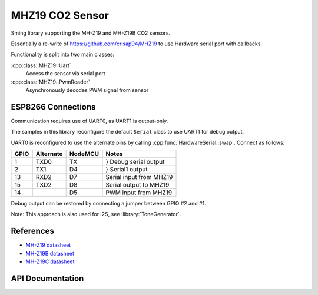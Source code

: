 MHZ19 CO2 Sensor
================

Sming library supporting the MH-Z19 and MH-Z19B CO2 sensors.

Essentially a re-write of https://github.com/crisap94/MHZ19 to use Hardware serial port with callbacks.

Functionality is split into two main classes:

:cpp:class:`MHZ19::Uart`
   Access the sensor via serial port

:cpp:class:`MHZ19::PwmReader`
   Asynchronously decodes PWM signal from sensor


ESP8266 Connections
-------------------

Communication requires use of UART0, as UART1 is output-only.

The samples in this library reconfigure the default ``Serial`` class to use UART1
for debug output.

UART0 is reconfigured to use the alternate pins by calling :cpp:func:`HardwareSerial::swap`.
Connect as follows:

====     ===========    =======     ===================
GPIO     Alternate      NodeMCU     Notes
====     ===========    =======     ===================
1        TXD0           TX          } Debug serial output
2        TX1            D4          } Serial1 output
13       RXD2           D7          Serial input from MHZ19
15       TXD2           D8          Serial output to MHZ19
14                      D5          PWM input from MHZ19
====     ===========    =======     ===================

Debug output can be restored by connecting a jumper between GPIO #2 and #1.

Note: This approach is also used for I2S, see :library:`ToneGenerator`.


References
----------

- `MH-Z19 datasheet <http://www.winsen-sensor.com/d/files/PDF/Infrared%20Gas%20Sensor/NDIR%20CO2%20SENSOR/MH-Z19%20CO2%20Ver1.0.pdf>`__
- `MH-Z19B datasheet <https://www.winsen-sensor.com/d/files/MH-Z19B.pdf>`__
- `MH-Z19C datasheet <https://www.winsen-sensor.com/d/files/infrared-gas-sensor/mh-z19c-pins-type-co2-manual-ver1_0.pdf>`__


API Documentation
-----------------

.. doxygennamespace:: MHZ19
   :members:
